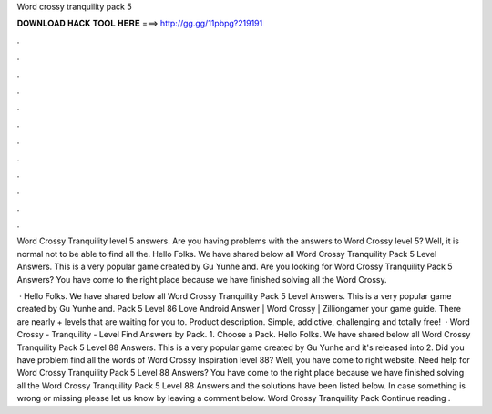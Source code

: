 Word crossy tranquility pack 5



𝐃𝐎𝐖𝐍𝐋𝐎𝐀𝐃 𝐇𝐀𝐂𝐊 𝐓𝐎𝐎𝐋 𝐇𝐄𝐑𝐄 ===> http://gg.gg/11pbpg?219191



.



.



.



.



.



.



.



.



.



.



.



.

Word Crossy Tranquility level 5 answers. Are you having problems with the answers to Word Crossy level 5? Well, it is normal not to be able to find all the. Hello Folks. We have shared below all Word Crossy Tranquility Pack 5 Level Answers. This is a very popular game created by Gu Yunhe and. Are you looking for Word Crossy Tranquility Pack 5 Answers? You have come to the right place because we have finished solving all the Word Crossy.

 · Hello Folks. We have shared below all Word Crossy Tranquility Pack 5 Level Answers. This is a very popular game created by Gu Yunhe and. Pack 5 Level 86 Love Android Answer | Word Crossy | Zilliongamer your game guide. There are nearly + levels that are waiting for you to. Product description. Simple, addictive, challenging and totally free!  · Word Crossy - Tranquility - Level Find Answers by Pack. 1. Choose a Pack. Hello Folks. We have shared below all Word Crossy Tranquility Pack 5 Level 88 Answers. This is a very popular game created by Gu Yunhe and it's released into 2. Did you have problem find all the words of Word Crossy Inspiration level 88? Well, you have come to right website. Need help for Word Crossy Tranquility Pack 5 Level 88 Answers? You have come to the right place because we have finished solving all the Word Crossy Tranquility Pack 5 Level 88 Answers and the solutions have been listed below. In case something is wrong or missing please let us know by leaving a comment below. Word Crossy Tranquility Pack Continue reading .

